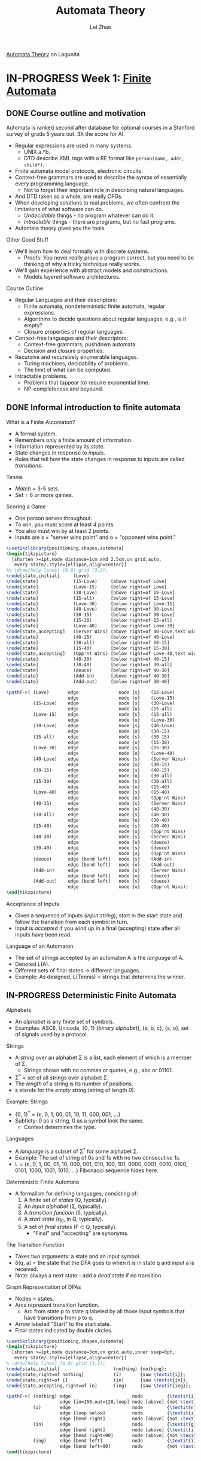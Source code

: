 #+STARTUP: content
#+STARTUP: inlineimages
#+STARTUP: hideblocks
#+TODO: TODO IN-PROGRESS DONE
#+PROPERTY: header-args:latex :results raw :headers '("\\usepackage{tikz}") :fit yes :imagemagick yes :iminoptions -density 300 :imoutoptions -flatten

[[https://lagunita.stanford.edu/courses/course-v1:ComputerScience+Automata+SelfPaced/courseware/751b6dfa045849d8bec2fdd55c89a3b9/][Automata Theory]] on Lagunita

* IN-PROGRESS Week 1: [[https://lagunita.stanford.edu/courses/course-v1:ComputerScience+Automata+SelfPaced/courseware/544b7a8df3844f428bc1a5125c594702/ec6439250bb4426ab93c543e140dacb4/][Finite Automata]]
** DONE Course outline and motivation
   CLOSED: [2017-08-26 Sat 11:00]
Automata is ranked second after database for optional courses in a
Stanford survey of grads 5 years out.  3X the score for AI.

  * Regular expressions are used in many systems.
    - UNIX a.*b.
    - DTD describe XML tags with a RE format like
      ~person(name, addr, child*)~.
  * Finite automata model protocols, electronic circuits.
  * Context-free grammars are used to describe the syntax of
    essentially every programming language.
    - Not to forget their important role in describing natural
      languages.
  * And DTD taken as a whole, are really CFGs.
  * When developing solutions to real problems, we often confront the
    limitations of what software can do.
    - /Undecidable/ things - no program whatever can do it.
    - /Intractable/ things - there are programs, but no fast programs.
  * Automata theory gives you the tools.

Other Good Stuff

  * We'll learn how to deal formally with discrete systems.
    - Proofs: You never really prove a program correct, but you need
      to be thinking of why a tricky technique really works.
  * We'll gain experience with abstract models and constructions.
    - Models layered software architectures.

Course Outline

  * Regular Languages and their descriptors:
    - Finite automata, nondeterministic finite automata, regular
      expressions.
    - Algorithms to decide questions about regular languages, e.g., is
      it empty?
    - Closure properties of regular languages.
  * Context-free languages and their descriptors:
    - Context-free grammars, pushdown automata.
    - Decision and closure properties.
  * Recursive and recursively enumerable languages.
    - Turing machines, decidability of problems.
    - The limit of what can be computed.
  * Intractable problems.
    - Problems that (appear to) require exponential time.
    - NP-completeness and beyound.

** DONE Informal introduction to finite automata
   CLOSED: [2017-09-05 Tue 20:43]

What is a Finite Automaton?

  * A formal system.
  * Remembers only a finite amount of information.
  * Information represented by its /state/.
  * State changes in response to /inputs/.
  * Rules that tell how the state changes in response to inputs are
    called /transitions/.


Tennis

  * /Match/ = 3-5 sets.
  * /Set/ = 6 or more games.

Scoring a Game

  * One person serves throughout.
  * To win, you must score at least 4 points.
  * You also must win by at least 2 points.
  * Inputs are s = "server wins point" and o = "opponent wins point."


#+BEGIN_SRC latex :file tennis.png
\usetikzlibrary{positioning,shapes,automata}
\begin{tikzpicture}
  [shorten >=1pt,node distance=1cm and 2.5cm,on grid,auto,
   every state/.style={ellipse,align=center}]
%% \draw[help lines] (0,0) grid (3,2);
\node[state,initial]     (Love)                                                 {Love};
\node[state]             (15-Love)     [above right=of Love]                    {15-Love};
\node[state]             (Love-15)     [below right=of Love]                    {Love-15};
\node[state]             (30-Love)     [above right=of 15-Love]                 {30-Love};
\node[state]             (15-all)      [below right=of 15-Love]                 {15-all};
\node[state]             (Love-30)     [below right=of Love-15]                 {Love-30};
\node[state]             (40-Love)     [above right=of 30-Love]                 {40-Love};
\node[state]             (30-15)       [below right=of 30-Love]                 {30-15};
\node[state]             (15-30)       [below right=of 15-all]                  {15-30};
\node[state]             (Love-40)     [below right=of Love-30]                 {Love-40};
\node[state,accepting]   (Server Wins) [above right=of 40-Love,text width=3em]  {Server Wins};
\node[state]             (40-15)       [below right=of 40-Love]                 {40-15};
\node[state]             (30-all)      [below right=of 30-15]                   {30-all};
\node[state]             (15-40)       [below right=of 15-30]                   {15-40};
\node[state,accepting]   (Opp'nt Wins) [below right=of Love-40,text width=3em]  {Opp'nt Wins};
\node[state]             (40-30)       [below right=of 40-15]                   {40-30};
\node[state]             (30-40)       [below right=of 30-all]                  {30-40};
\node[state]             (deuce)       [below right=of 40-30]                   {deuce};
\node[state]             (Add-in)      [above right=of 40-30]                   {Add-in};
\node[state]             (Add-out)     [below right=of 30-40]                   {Add-out};

\path[->] (Love)       edge               node {s}    (15-Love)
                       edge               node {o}    (Love-15)
          (15-Love)    edge               node {s}    (30-Love)
                       edge               node {o}    (15-all)
          (Love-15)    edge               node {s}    (15-all)
                       edge               node {o}    (Love-30)
          (30-Love)    edge               node {s}    (40-Love)
                       edge               node {o}    (30-15)
          (15-all)     edge               node {s}    (30-15)
                       edge               node {o}    (15-30)
          (Love-30)    edge               node {s}    (15-30)
                       edge               node {o}    (Love-40)
          (40-Love)    edge               node {s}    (Server Wins)
                       edge               node {o}    (40-15)
          (30-15)      edge               node {s}    (40-15)
                       edge               node {o}    (30-all)
          (15-30)      edge               node {s}    (30-all)
                       edge               node {o}    (15-40)
          (Love-40)    edge               node {s}    (15-40)
                       edge               node {o}    (Opp'nt Wins)
          (40-15)      edge               node {s}    (Server Wins)
                       edge               node {o}    (40-30)
          (30-all)     edge               node {s}    (40-30)
                       edge               node {o}    (30-40)
          (15-40)      edge               node {s}    (30-40)
                       edge               node {o}    (Opp'nt Wins)
          (40-30)      edge               node {s}    (Server Wins)
                       edge               node {o}    (deuce)
          (30-40)      edge               node {s}    (deuce)
                       edge               node {o}    (Opp'nt Wins)
          (deuce)      edge [bend left]   node {s}    (Add-in)
                       edge [bend left]   node {o}    (Add-out)
          (Add-in)     edge               node {s}    (Server Wins)
                       edge [bend left]   node {o}    (deuce)
          (Add-out)    edge [bend left]   node {s}    (deuce)
                       edge               node {o}    (Opp'nt Wins);
\end{tikzpicture}
#+END_SRC

#+ATTR_HTML: :width 800px
#+RESULTS:
[[file:tennis.png]]


Acceptance of Inputs

  * Given a sequence of inputs (/input string/), start in the start
    state and follow the transition from each symbol in turn.
  * Input is /accepted/ if you wind up in a final (accepting) state
    after all inputs have been read.

Language of an Automaton

  * The set of strings accepted by an automaton A is the /language/ of A.
  * Denoted L(A).
  * Different sets of final states → different languages.
  * Example: As designed, L(Tennis) = strings that determins the winner.

** IN-PROGRESS Deterministic Finite Automata
   :PROPERTIES:
   :VISIBILITY: children
   :END:

Alphabets

  * An /alphabet/ is any finite set of symbols.
  * Examples:
    ASCII, Unicode,
    {0, 1} (/binary alphabet/),
    {a, b, c}, {s, o},
    set of signals used by a protocol.


Strings

  * A /string/ over an alphabet Σ is a list, each element of
    which is a member of Σ.
    - Strings shown with no commas or quotes, e.g., abc or 01101.
  * Σ^{*} = set of all strings over alphabet Σ.
  * The /length/ of a string is its number of positions.
  * ε stands for the /empty string/ (string of length 0).

Example: Strings

  * {0, 1}^{*} = {ε, 0, 1, 00, 01, 10, 11, 000, 001, ...}
  * Subtlety: 0 as a string, 0 as a symbol look the same.
    - Context determines the type.


Languages

  * A /language/ is a subset of Σ^{*} for some alphabet Σ.
  * Example: The set of string of 0s and 1s with no two consecutive 1s.
  * L = {ε, 0, 1, 00, 01, 10, 000, 001, 010, 100, 101, 0000,
    0001, 0010, 0100, 0101, 1000, 1001, 1010, ...}
    Fibonacci sequence hides here.


Deterministic Finite Automata

  * A formalism for defining languages,
    consisting of:
    1. A finite set of /states/ (Q, typically).
    2. An /input alphabet/ (Σ, typically).
    3. A /transition function/ (\delta, typically).
    4. A /start state/ (q_{0}, in Q, typically).
    5. A set of /final states/ (F \subset Q, typically).
       + "Final" and "accepting" are synonyms.


The Transition Function

  * Takes two arguments: a state and an input symbol.
  * \delta(q, a) = the state that the DFA goes to when it is in state
    q and input a is received.
  * Note: always a next state - add a /dead state/ if no transition


Graph Representation of DFAs

  * Nodes = states.
  * Arcs represent transition function.
    - Arc from state p to state q labeled by all those input symbols
      that have transitions from p to q.
  * Arrow labeled "Start" to the start state.
  * Final states indicated by double circles.

#+BEGIN_SRC latex :file ing.png
\usetikzlibrary{positioning,shapes,automata}
\begin{tikzpicture}
  [shorten >=1pt,node distance=3cm,on grid,auto,inner xsep=0pt,
   every state/.style={ellipse,align=center}]
% \draw[help lines] (0,0) grid (3,2);
\node[state,initial]                    (nothing) {nothing};
\node[state,right=of nothing]           (i)       {saw \textit{i}};
\node[state,right=of i]                 (in)      {saw \textit{in}};
\node[state,accepting,right=of in]      (ing)     {saw \textit{ing}};

\path[->] (nothing) edge                       node         {\textit{i}}                    (i)
                    edge [in=150,out=120,loop] node [above] {not \textit{i}}                (nothing)
          (i)       edge                       node         {\textit{n}}                    (in)
                    edge [loop below]          node         {\textit{i}}                    (i)
                    edge [bend right]          node [above] {not \textit{i} or \textit{n}}  (nothing)
          (in)      edge                       node         {\textit{g}}                    (ing)
                    edge [bend right]          node [above] {\textit{i}}                    (i)
                    edge [bend right=90]       node [above] {not \texitit{i} or \textit{g}} (nothing)
          (ing)     edge [bend left]           node         {\textit{i}}                    (i)
                    edge [bend left=90]        node         {not \textit{i}}                (nothing);
\end{tikzpicture}
#+END_SRC

#+ATTR_HTML: :width 600px
#+RESULTS:
[[file:ing.png]]




#+TITLE: Automata Theory
#+AUTHOR: Lei Zhao
#+HTML_HEAD: <link type="text/css" href="../styles/syntax-highlight.css" rel="stylesheet"/>
#+HTML_HEAD: <link type="text/css" href="../styles/layout.css" rel="stylesheet"/>
#+HTML_HEAD: <script type="text/javascript" src="../src/post.js"></script>
# #+INFOJS_OPT: view:info path:../lib/org-info.js
#+OPTIONS: ^:{} \n:t
